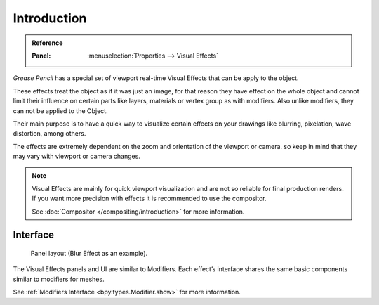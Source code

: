 
************
Introduction
************

.. admonition:: Reference
   :class: refbox

   :Panel:     :menuselection:`Properties --> Visual Effects`

*Grease Pencil* has a special set of viewport real-time Visual Effects that can be apply to the object.

These effects treat the object as if it was just an image, for that reason they
have effect on the whole object and cannot limit their influence
on certain parts like layers, materials or vertex group as with modifiers.
Also unlike modifiers, they can not be applied to the Object.

Their main purpose is to have a quick way to visualize certain effects on your drawings
like blurring, pixelation, wave distortion, among others.

The effects are extremely dependent on the zoom and orientation of the viewport or camera.
so keep in mind that they may vary with viewport or camera changes.

.. note::

   Visual Effects are mainly for quick viewport visualization and are not so reliable for final production renders.
   If you want more precision with effects it is recommended to use the compositor.

   See :doc:`Compositor </compositing/introduction>` for more information.


Interface
=========

.. figure:: /images/grease-pencil_visual-effects_introduction_interface.png

   Panel layout (Blur Effect as an example).

The Visual Effects panels and UI are similar to Modifiers.
Each effect’s interface shares the same basic components similar to modifiers for meshes.

See :ref:`Modifiers Interface <bpy.types.Modifier.show>` for more information.
